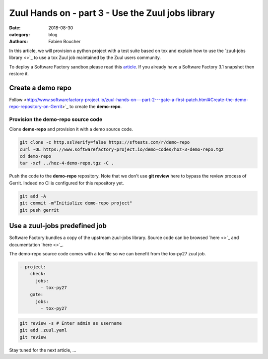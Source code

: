 Zuul Hands on - part 3 - Use the Zuul jobs library
--------------------------------------------------

:date: 2018-08-30
:category: blog
:authors: Fabien Boucher

In this article, we will provision a python project with a test suite based
on tox and explain how to use the `zuul-jobs library <>`_ to use
a tox Zuul job maintained by the Zuul users community.

To deploy a Software Factory sandbox please read this `article
<http://www.softwarefactory-project.io/how-to-setup-a-software-factory-sandbox.html>`_.
If you already have a Software Factory 3.1 snapshot then restore it.

Create a demo repo
..................

Follow <http://www.softwarefactory-project.io/zuul-hands-on---part-2---gate-a-first-patch.html#Create-the-demo-repo-repository-on-Gerrit>`_
to create the **demo-repo**.

Provision the demo-repo source code
,,,,,,,,,,,,,,,,,,,,,,,,,,,,,,,,,,,

Clone **demo-repo** and provision it with a demo source code.

.. code-block:: bash

  git clone -c http.sslVerify=false https://sftests.com/r/demo-repo
  curl -OL https://www.softwarefactory-project.io/demo-codes/hoz-3-demo-repo.tgz
  cd demo-repo
  tar -xzf ../hoz-4-demo-repo.tgz -C .

Push the code to the **demo-repo** repository. Note that we don't use **git review**
here to bypass the review process of Gerrit. Indeed no CI is configured
for this repository yet.

.. code-block:: bash

  git add -A
  git commit -m"Initialize demo-repo project"
  git push gerrit


Use a zuul-jobs predefined job
..............................

Software Factory bundles a copy of the upstream zuul-jobs library. Source code
can be browsed `here <>`_ and documentation `here <>`_.

The demo-repo source code comes with a tox file so we can benefit from
the tox-py27 zuul job.

.. code-block:: yaml

  - project:
      check:
        jobs:
          - tox-py27
      gate:
        jobs:
          - tox-py27


.. code-block:: bash

  git review -s # Enter admin as username
  git add .zuul.yaml
  git review


Stay tuned for the next article, ...
